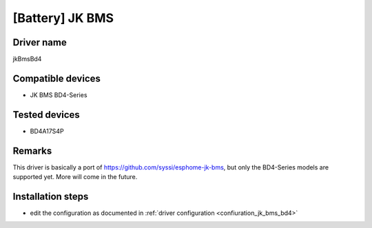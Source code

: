 [Battery] JK BMS
================

Driver name
-----------

jkBmsBd4

Compatible devices
------------------

* JK BMS BD4-Series

Tested devices
--------------

* BD4A17S4P

Remarks
-------

This driver is basically a port of https://github.com/syssi/esphome-jk-bms, but only the BD4-Series models are supported yet. More will come in the future.

Installation steps
------------------

* edit the configuration as documented in :ref:`driver configuration <confiuration_jk_bms_bd4>`